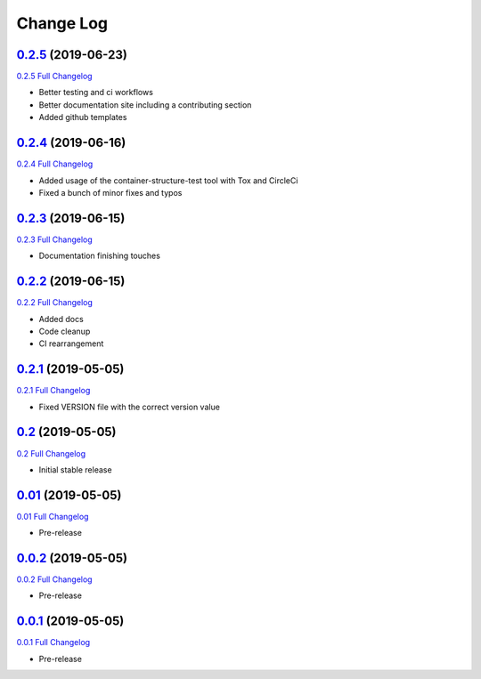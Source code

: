 Change Log
**********

0.2.5_ (2019-06-23)
^^^^^^^^^^^^^^^^^^^

`0.2.5 Full Changelog`_

- Better testing and ci workflows
- Better documentation site including a contributing section
- Added github templates


0.2.4_ (2019-06-16)
^^^^^^^^^^^^^^^^^^^

`0.2.4 Full Changelog`_

- Added usage of the container-structure-test tool with Tox and CircleCi
- Fixed a bunch of minor fixes and typos

0.2.3_ (2019-06-15)
^^^^^^^^^^^^^^^^^^^

`0.2.3 Full Changelog`_

-  Documentation finishing touches

0.2.2_ (2019-06-15)
^^^^^^^^^^^^^^^^^^^

`0.2.2 Full Changelog`_

-  Added docs
-  Code cleanup
-  CI rearrangement

0.2.1_ (2019-05-05)
^^^^^^^^^^^^^^^^^^^

`0.2.1 Full Changelog`_

-  Fixed VERSION file with the correct version value

0.2_ (2019-05-05)
^^^^^^^^^^^^^^^^^^^

`0.2 Full Changelog`_

-  Initial stable release

0.01_ (2019-05-05)
^^^^^^^^^^^^^^^^^^^

`0.01 Full Changelog`_

-  Pre-release

0.0.2_ (2019-05-05)
^^^^^^^^^^^^^^^^^^^

`0.0.2 Full Changelog`_

-  Pre-release

0.0.1_ (2019-05-05)
^^^^^^^^^^^^^^^^^^^

`0.0.1 Full Changelog`_

-  Pre-release

.. _0.2.5: https://github.com/tomerfi/switcher_webapi/tree/0.2.5
.. _0.2.5 Full Changelog: https://github.com/tomerfi/switcher_webapi/compare/0.2.4...0.2.5
.. _0.2.4: https://github.com/tomerfi/switcher_webapi/tree/0.2.4
.. _0.2.4 Full Changelog: https://github.com/tomerfi/switcher_webapi/compare/0.2.3...0.2.4
.. _0.2.3: https://github.com/tomerfi/switcher_webapi/tree/0.2.3
.. _0.2.3 Full Changelog: https://github.com/tomerfi/switcher_webapi/compare/0.2.2...0.2.3
.. _0.2.2: https://github.com/tomerfi/switcher_webapi/tree/0.2.2
.. _0.2.2 Full Changelog: https://github.com/tomerfi/switcher_webapi/compare/0.2.1...0.2.2
.. _0.2.1: https://github.com/tomerfi/switcher_webapi/tree/0.2.1
.. _0.2.1 Full Changelog: https://github.com/tomerfi/switcher_webapi/compare/0.2...0.2.1
.. _0.2: https://github.com/tomerfi/switcher_webapi/tree/0.2
.. _0.2 Full Changelog: https://github.com/tomerfi/switcher_webapi/compare/0.01...0.2
.. _0.01: https://github.com/tomerfi/switcher_webapi/tree/0.01
.. _0.01 Full Changelog: https://github.com/tomerfi/switcher_webapi/compare/0.0.2...0.01
.. _0.0.2: https://github.com/tomerfi/switcher_webapi/tree/0.0.2
.. _0.0.2 Full Changelog: https://github.com/tomerfi/switcher_webapi/compare/0.0.1...0.0.2
.. _0.0.1: https://github.com/tomerfi/switcher_webapi/tree/0.0.1
.. _0.0.1 Full Changelog: https://github.com/tomerfi/switcher_webapi/compare/b7e242c3286f92cc1cd0d7d7b98e24e351433a6d...0.0.1
